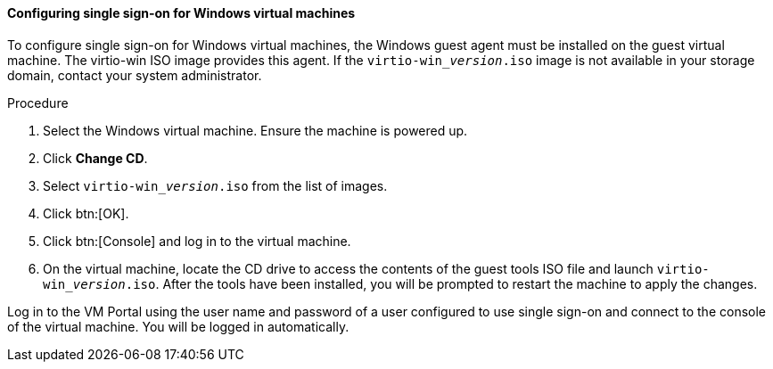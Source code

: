 [[Configuring_Single_Sign_On_for_Windows_Virtual_Machines]]
==== Configuring single sign-on for Windows virtual machines

To configure single sign-on for Windows virtual machines, the Windows guest agent must be installed on the guest virtual machine. The virtio-win ISO image provides this agent. If the `virtio-win___version__.iso` image is not available in your storage domain, contact your system administrator.


.Procedure

. Select the Windows virtual machine. Ensure the machine is powered up.
. Click *Change CD*.
. Select `virtio-win___version__.iso` from the list of images.
. Click btn:[OK].
. Click btn:[Console] and log in to the virtual machine.
. On the virtual machine, locate the CD drive to access the contents of the guest tools ISO file and launch `virtio-win___version__.iso`. After the tools have been installed, you will be prompted to restart the machine to apply the changes.

Log in to the VM Portal using the user name and password of a user configured to use single sign-on and connect to the console of the virtual machine. You will be logged in automatically.
